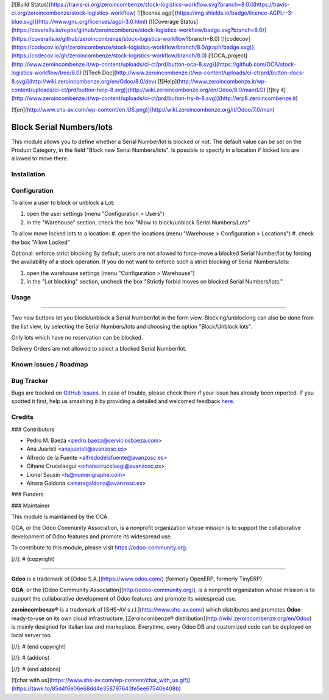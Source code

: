 [![Build Status](https://travis-ci.org/zeroincombenze/stock-logistics-workflow.svg?branch=8.0)](https://travis-ci.org/zeroincombenze/stock-logistics-workflow)
[![license agpl](https://img.shields.io/badge/licence-AGPL--3-blue.svg)](http://www.gnu.org/licenses/agpl-3.0.html)
[![Coverage Status](https://coveralls.io/repos/github/zeroincombenze/stock-logistics-workflow/badge.svg?branch=8.0)](https://coveralls.io/github/zeroincombenze/stock-logistics-workflow?branch=8.0)
[![codecov](https://codecov.io/gh/zeroincombenze/stock-logistics-workflow/branch/8.0/graph/badge.svg)](https://codecov.io/gh/zeroincombenze/stock-logistics-workflow/branch/8.0)
[![OCA_project](http://www.zeroincombenze.it/wp-content/uploads/ci-ct/prd/button-oca-8.svg)](https://github.com/OCA/stock-logistics-workflow/tree/8.0)
[![Tech Doc](http://www.zeroincombenze.it/wp-content/uploads/ci-ct/prd/button-docs-8.svg)](http://wiki.zeroincombenze.org/en/Odoo/8.0/dev)
[![Help](http://www.zeroincombenze.it/wp-content/uploads/ci-ct/prd/button-help-8.svg)](http://wiki.zeroincombenze.org/en/Odoo/8.0/man/LO)
[![try it](http://www.zeroincombenze.it/wp-content/uploads/ci-ct/prd/button-try-it-8.svg)](http://erp8.zeroincombenze.it)
































































[![en](http://www.shs-av.com/wp-content/en_US.png)](http://wiki.zeroincombenze.org/it/Odoo/7.0/man)

.. image:: https://img.shields.io/badge/licence-AGPL--3-blue.svg
   :target: http://www.gnu.org/licenses/agpl-3.0-standalone.html
   :alt: License: AGPL-3

Block Serial Numbers/lots
=========================

This module allows you to define whether a Serial Number/lot is blocked
or not.
The default value can be set on the Product Category, in the
field "Block new Serial Numbers/lots".
Is possible to specify in a location if locked lots are allowed to move there.

Installation
------------




Configuration
-------------





To allow a user to block or unblock a Lot:

#. open the user settings (menu "Configuration > Users")
#. in the "Warehouse" section, check the box
   "Allow to block/unblock Serial Numbers/Lots"

To allow move locked lots to a location:
#. open the locations (menu "Warehouse > Configuration > Locations")
#. check the box "Allow Locked"

Optional: enforce strict blocking
By default, users are not allowed to force-move a blocked Serial Number/lot
by forcing the availability of a stock operation.
If you do not want to enforce such a strict blocking of Serial Numbers/lots:

#. open the warehouse settings (menu "Configuration > Warehouse")
#. in the "Lot blocking" section, uncheck the box
   "Strictly forbid moves on blocked Serial Numbers/lots."

Usage
-----







=====

Two new buttons let you block/unblock a Serial Number/lot in the form view.
Blocking/unblocking can also be done from the list view, by selecting the
Serial Numbers/lots and choosing the option "Block/Unblock lots".

Only lots which have no reservation can be blocked.

Delivery Orders are not allowed to select a blocked Serial Number/lot.

.. image:: https://odoo-community.org/website/image/ir.attachment/5784_f2813bd/datas
   :alt: Try me on Runbot
   :target: https://runbot.odoo-community.org/runbot/154/8.0

Known issues / Roadmap
----------------------




Bug Tracker
-----------





Bugs are tracked on `GitHub Issues <https://github.com/OCA/stock-logistics-workflow/issues>`_.
In case of trouble, please check there if your issue has already been reported.
If you spotted it first, help us smashing it by providing a detailed and welcomed feedback
`here <https://github.com/OCA/stock-logistics-workflow/issues/new?body=module:%20stock_lock_lot%0Aversion:%208.0%0A%0A**Steps%20to%20reproduce**%0A-%20...%0A%0A**Current%20behavior**%0A%0A**Expected%20behavior**>`_.


Credits
-------









### Contributors





* Pedro M. Baeza <pedro.baeza@serviciosbaeza.com>
* Ana Juaristi <anajuaristi@avanzosc.es>
* Alfredo de la Fuente <alfredodelafuente@avanzosc.es>
* Oihane Crucelaegui <oihanecrucelaegi@avanzosc.es>
* Lionel Sausin <ls@numerigraphe.com>
* Ainara Galdona <ainaragaldona@avanzosc.es>

### Funders

### Maintainer









.. image:: https://odoo-community.org/logo.png
   :alt: Odoo Community Association
   :target: https://odoo-community.org

This module is maintained by the OCA.

OCA, or the Odoo Community Association, is a nonprofit organization whose
mission is to support the collaborative development of Odoo features and
promote its widespread use.

To contribute to this module, please visit https://odoo-community.org.

[//]: # (copyright)

----

**Odoo** is a trademark of [Odoo S.A.](https://www.odoo.com/) (formerly OpenERP, formerly TinyERP)

**OCA**, or the [Odoo Community Association](http://odoo-community.org/), is a nonprofit organization whose
mission is to support the collaborative development of Odoo features and
promote its widespread use.

**zeroincombenze®** is a trademark of [SHS-AV s.r.l.](http://www.shs-av.com/)
which distributes and promotes **Odoo** ready-to-use on its own cloud infrastructure.
[Zeroincombenze® distribution](http://wiki.zeroincombenze.org/en/Odoo)
is mainly designed for Italian law and markeplace.
Everytime, every Odoo DB and customized code can be deployed on local server too.

[//]: # (end copyright)

[//]: # (addons)

[//]: # (end addons)

[![chat with us](https://www.shs-av.com/wp-content/chat_with_us.gif)](https://tawk.to/85d4f6e06e68dd4e358797643fe5ee67540e408b)
